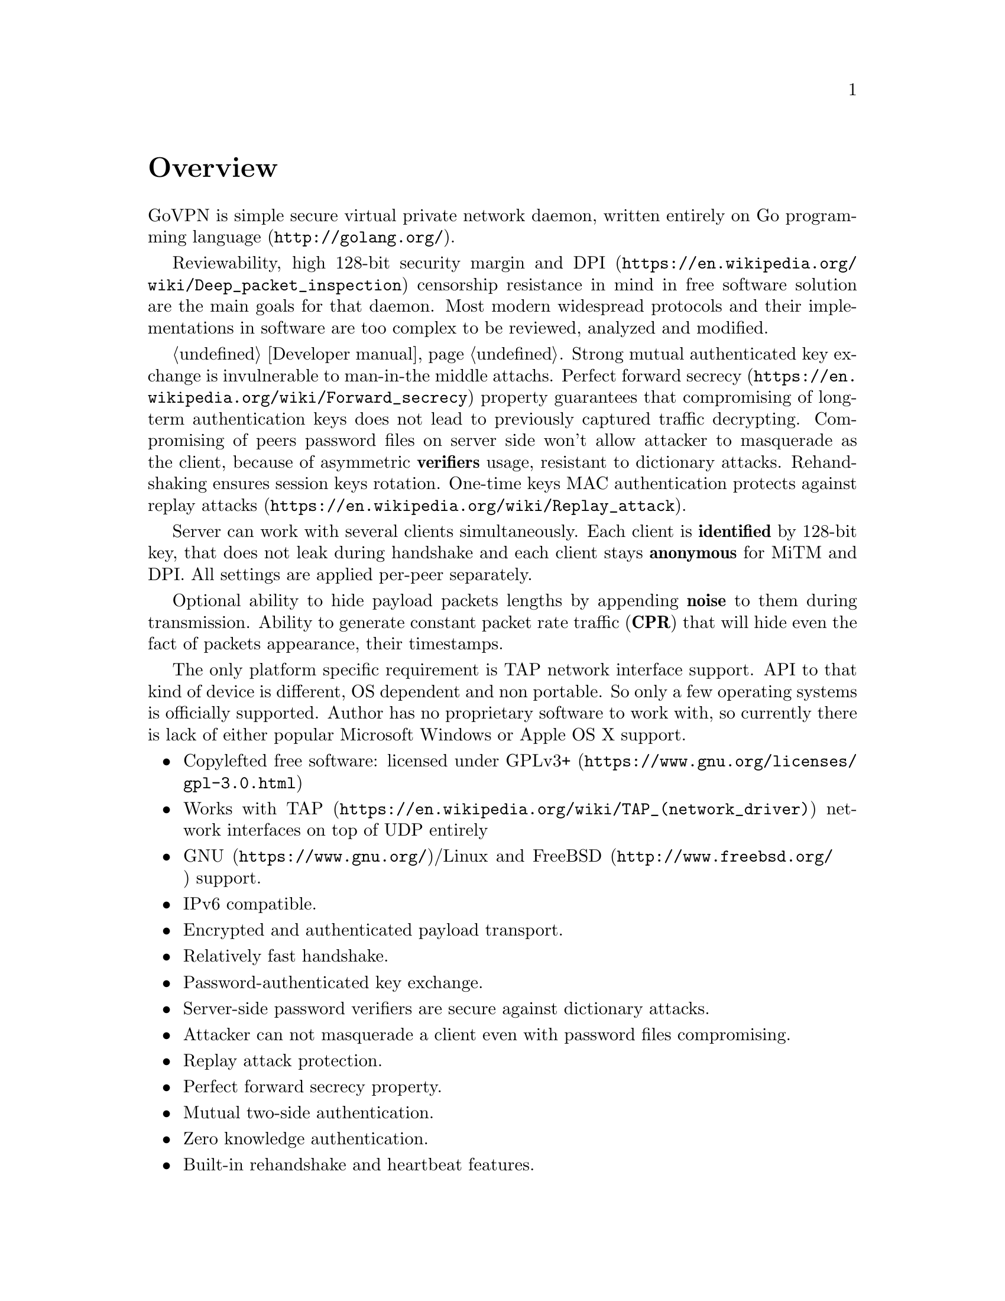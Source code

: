 @node Overview
@unnumbered Overview

GoVPN is simple secure virtual private network daemon, written entirely
on @url{http://golang.org/, Go programming language}.

Reviewability, high 128-bit security margin and
@url{https://en.wikipedia.org/wiki/Deep_packet_inspection, DPI}
censorship resistance in mind in free software solution are the main
goals for that daemon. Most modern widespread protocols and their
implementations in software are too complex to be reviewed, analyzed and
modified.

@ref{Developer manual, State off art cryptography technologies}. Strong
mutual authenticated key exchange is invulnerable to man-in-the middle
attachs.
@url{https://en.wikipedia.org/wiki/Forward_secrecy, Perfect forward secrecy}
property guarantees that compromising of long-term authentication keys
does not lead to previously captured traffic decrypting.
Compromising of peers password files on server side won't allow attacker
to masquerade as the client, because of asymmetric @strong{verifiers}
usage, resistant to dictionary attacks. Rehandshaking ensures session
keys rotation. One-time keys MAC authentication protects against
@url{https://en.wikipedia.org/wiki/Replay_attack, replay attacks}.

Server can work with several clients simultaneously. Each client is
@strong{identified} by 128-bit key, that does not leak during handshake
and each client stays @strong{anonymous} for MiTM and DPI. All settings
are applied per-peer separately.

Optional ability to hide payload packets lengths by appending
@strong{noise} to them during transmission. Ability to generate constant
packet rate traffic (@strong{CPR}) that will hide even the fact of
packets appearance, their timestamps.

The only platform specific requirement is TAP network interface support.
API to that kind of device is different, OS dependent and non portable.
So only a few operating systems is officially supported. Author has no
proprietary software to work with, so currently there is lack of either
popular Microsoft Windows or Apple OS X support.

@itemize @bullet
@item
Copylefted free software: licensed under
@url{https://www.gnu.org/licenses/gpl-3.0.html, GPLv3+}
@item
Works with @url{https://en.wikipedia.org/wiki/TAP_(network_driver), TAP}
network interfaces on top of UDP entirely
@item
@url{https://www.gnu.org/, GNU}/Linux and
@url{http://www.freebsd.org/, FreeBSD} support.
@item IPv6 compatible.
@item Encrypted and authenticated payload transport.
@item Relatively fast handshake.
@item Password-authenticated key exchange.
@item Server-side password verifiers are secure against dictionary
attacks.
@item Attacker can not masquerade a client even with password files
compromising.
@item Replay attack protection.
@item Perfect forward secrecy property.
@item Mutual two-side authentication.
@item Zero knowledge authentication.
@item Built-in rehandshake and heartbeat features.
@item Several simultaneous clients support.
@item Per-client configuration options.
@item Hiding of payload packets length with noise.
@item Hiding of payload packets timestamps with constant packet rate
traffic.
@item Optional built-in HTTP-server for retrieving information about
known connected peers in @url{http://json.org/, JSON} format.
@item Compatibility with @url{http://egd.sourceforge.net/, EGD} PRNGs.
@end itemize
